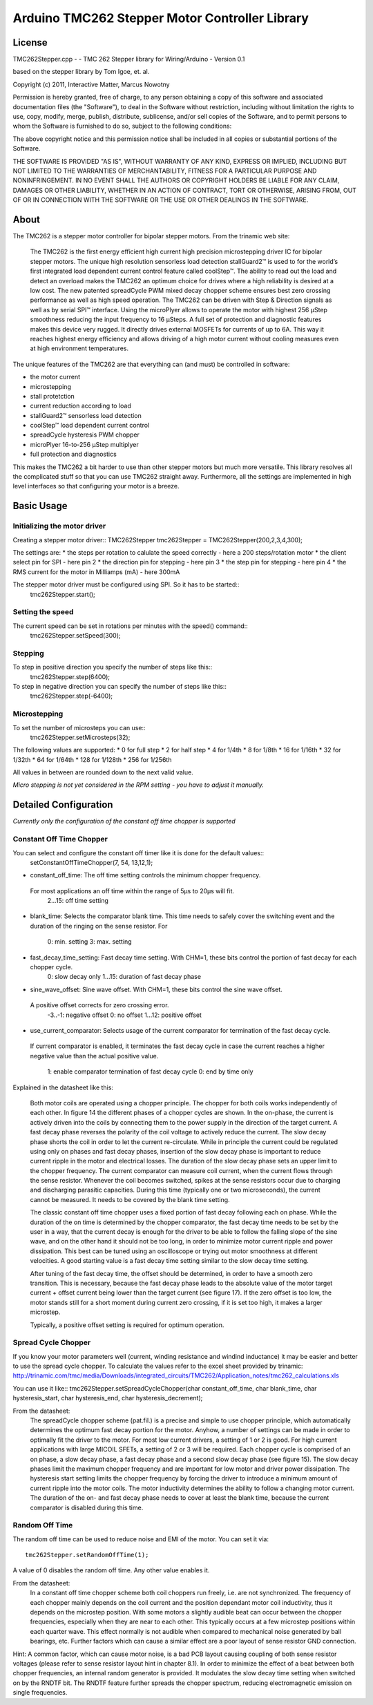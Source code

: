 Arduino TMC262 Stepper Motor Controller Library
===============================================

License
-------

TMC262Stepper.cpp - - TMC 262 Stepper library for Wiring/Arduino - Version 0.1
 
based on the stepper library by Tom Igoe, et. al.
 
Copyright (c) 2011, Interactive Matter, Marcus Nowotny
 
Permission is hereby granted, free of charge, to any person obtaining a copy
of this software and associated documentation files (the "Software"), to deal
in the Software without restriction, including without limitation the rights
to use, copy, modify, merge, publish, distribute, sublicense, and/or sell
copies of the Software, and to permit persons to whom the Software is
furnished to do so, subject to the following conditions:
 
The above copyright notice and this permission notice shall be included in
all copies or substantial portions of the Software.
 
THE SOFTWARE IS PROVIDED "AS IS", WITHOUT WARRANTY OF ANY KIND, EXPRESS OR
IMPLIED, INCLUDING BUT NOT LIMITED TO THE WARRANTIES OF MERCHANTABILITY,
FITNESS FOR A PARTICULAR PURPOSE AND NONINFRINGEMENT. IN NO EVENT SHALL THE
AUTHORS OR COPYRIGHT HOLDERS BE LIABLE FOR ANY CLAIM, DAMAGES OR OTHER
LIABILITY, WHETHER IN AN ACTION OF CONTRACT, TORT OR OTHERWISE, ARISING FROM,
OUT OF OR IN CONNECTION WITH THE SOFTWARE OR THE USE OR OTHER DEALINGS IN
THE SOFTWARE.

About
-----

The TMC262 is a stepper motor controller for bipolar stepper motors. From the trinamic web site:

 The TMC262 is the first energy efficient high current high precision microstepping driver 
 IC for bipolar stepper motors. The unique high resolution sensorless load detection stallGuard2™ 
 is used to for the world’s first integrated load dependent current control feature called coolStep™.
 The ability to read out the load and detect an overload makes the TMC262 an optimum choice for 
 drives where a high reliability is desired at a low cost. The new patented spreadCycle PWM mixed 
 decay chopper scheme ensures best zero crossing performance as well as high speed operation. 
 The TMC262 can be driven with Step & Direction signals as well as by serial SPI™ interface. 
 Using the microPlyer allows to operate the motor with highest 256 μStep smoothness reducing the 
 input frequency to 16 μSteps. A full set of protection and diagnostic features makes this device 
 very rugged. It directly drives external MOSFETs for currents of up to 6A. This way it reaches 
 highest energy efficiency and allows driving of a high motor current without cooling measures 
 even at high environment temperatures.


The unique features of the TMC262 are that everything can (and must) be controlled in software:

* the motor current
* microstepping
* stall protetction
* current reduction according to load
* stallGuard2™ sensorless load detection
* coolStep™ load dependent current control
* spreadCycle hysteresis PWM chopper 
* microPlyer 16-to-256 μStep multiplyer
* full protection and diagnostics

This makes the TMC262 a bit harder to use than other stepper motors but much more versatile.
This library resolves all the complicated stuff so that you can use TMC262 straight away.
Furthermore, all the settings are implemented in high level interfaces so that configuring your
motor is a breeze.

Basic Usage
-----------

Initializing the motor driver
~~~~~~~~~~~~~~~~~~~~~~~~~~~~~~

Creating a stepper motor driver::
TMC262Stepper tmc262Stepper = TMC262Stepper(200,2,3,4,300);

The settings are:
* the steps per rotation to calulate the speed correctly - here a 200 steps/rotation motor
* the client select pin for SPI - here pin 2
* the direction pin for stepping - here pin 3
* the step pin for stepping - here pin 4
* the RMS current for the motor in Milliamps (mA) - here 300mA

The stepper motor driver must be configured using SPI. So it has to be started::
  tmc262Stepper.start();
  
Setting the speed
~~~~~~~~~~~~~~~~~

The current speed can be set in rotations per minutes with the speed() command::
  tmc262Stepper.setSpeed(300);

Stepping
~~~~~~~~

To step in positive direction you specify the number of steps like this::
    tmc262Stepper.step(6400);

To step in negative direction you can specify the number of steps like this::
    tmc262Stepper.step(-6400);

Microstepping
~~~~~~~~~~~~~
To set the number of microsteps you can use::
    tmc262Stepper.setMicrosteps(32);

The following values are supported:
* 0 for full step
* 2 for half step
* 4 for 1/4th
* 8 for 1/8th
* 16 for 1/16th
* 32 for 1/32th
* 64 for 1/64th
* 128 for 1/128th
* 256 for 1/256th

All values in between are rounded down to the next valid value.

*Micro stepping is not yet considered in the RPM setting - you have to adjust it manually.*

Detailed Configuration
-----------------------

*Currently only the configuration of the constant off time chopper is supported*

Constant Off Time Chopper
~~~~~~~~~~~~~~~~~~~~~~~~~

You can select and configure the constant off timer like it is done for the default values::
	setConstantOffTimeChopper(7, 54, 13,12,1);

* constant_off_time: The off time setting controls the minimum chopper frequency. 
 For most applications an off time within	the range of 5μs to 20μs will fit.
	2...15: off time setting

* blank_time: Selects the comparator blank time. This time needs to safely cover the switching event and the
  duration of the ringing on the sense resistor. For
	0: min. setting 3: max. setting
* fast_decay_time_setting: Fast decay time setting. With CHM=1, these bits control the portion of fast decay for each chopper cycle.
	0: slow decay only
	1...15: duration of fast decay phase
* sine_wave_offset: Sine wave offset. With CHM=1, these bits control the sine wave offset. 
 A positive offset corrects for zero crossing error.
	-3..-1: negative offset 0: no offset 1...12: positive offset
* use_current_comparator: Selects usage of the current comparator for termination of the fast decay cycle. 
 If current comparator is enabled, it terminates the fast decay cycle in case the current 
 reaches a higher negative value than the actual positive value.
	1: enable comparator termination of fast decay cycle
	0: end by time only

Explained in the datasheet like this:

 Both motor coils are operated using a chopper principle. The chopper for both coils works 
 independently of each other. In figure 14 the different phases of a chopper cycles are shown. 
 In the on-phase, the current is actively driven into the coils by connecting them to the power 
 supply in the direction of the target current. A fast decay phase reverses the polarity of the coil 
 voltage to actively reduce the current. The slow decay phase shorts the coil in order to let the 
 current re-circulate. While in principle the current could be regulated using only on phases and 
 fast decay phases, insertion of the slow decay phase is important to reduce current ripple in the 
 motor and electrical losses. The duration of the slow decay phase sets an upper limit to the 
 chopper frequency. The current comparator can measure coil current, when the current flows through 
 the sense resistor. Whenever the coil becomes switched, spikes at the sense resistors occur due to 
 charging and discharging parasitic capacities. During this time (typically one or two microseconds), 
 the current cannot be measured. It needs to be covered by the blank time setting.
 
 The classic constant off time chopper uses a fixed portion of fast decay following each on phase. 
 While the duration of the on time is determined by the chopper comparator, the fast decay time 
 needs to be set by the user in a way, that the current decay is enough for the driver to be able 
 to follow the falling slope of the sine wave, and on the other hand it should not be too long, in 
 order to minimize motor current ripple and power dissipation. This best can be tuned using an 
 oscilloscope or trying out motor smoothness at different velocities. A good starting value is a 
 fast decay time setting similar to the slow decay time setting.

 After tuning of the fast decay time, the offset should be determined, in order to have a smooth 
 zero transition. This is necessary, because the fast decay phase leads to the absolute value of 
 the motor target current + offset current being lower than the target current (see figure 17). 
 If the zero offset is too low, the motor stands still for a short moment during current 
 zero crossing, if it is set too high, it makes a larger microstep. 

 Typically, a positive offset setting is required for optimum operation.
 
Spread Cycle Chopper
~~~~~~~~~~~~~~~~~~~~

If you know your motor parameters well (current, winding resistance and windind inductance) it may
be easier and better to use the spread cycle chopper.
To calculate the values refer to the excel sheet provided by trinamic:
http://trinamic.com/tmc/media/Downloads/integrated_circuits/TMC262/Application_notes/tmc262_calculations.xls

You can use it like::
tmc262Stepper.setSpreadCycleChopper(char constant_off_time, char blank_time, char hysteresis_start, char hysteresis_end, char hysteresis_decrement);

From the datasheet:
 The spreadCycle chopper scheme (pat.fil.) is a precise and simple to use chopper principle, which
 automatically  determines the optimum fast decay portion for the motor. Anyhow, a number of settings
 can be made in order to optimally fit the driver to the motor.
 For most low current drivers, a setting of 1 or 2 is good. For high current applications with 
 large MICOIL SFETs, a setting of 2 or 3 will be required.
 Each chopper cycle is comprised of an on phase, a slow decay phase, a fast decay phase and a 
 second slow decay phase (see figure 15). The slow decay phases limit the maximum chopper 
 frequency and are important for low motor and driver power dissipation. 
 The hysteresis start setting limits the chopper frequency by forcing the driver to introduce a 
 minimum amount of current ripple into the motor coils. The motor inductivity determines the 
 ability to follow a changing motor current. The duration of the on- and fast decay phase needs to 
 cover at least the blank time, because the current comparator is disabled during this time. 

Random Off Time
~~~~~~~~~~~~~~~

The random off time can be used to reduce noise and EMI of the motor. You can set it
via::
  tmc262Stepper.setRandomOffTime(1);

A value of 0 disables the random off time. Any other value enables it.

From the datasheet:
 In a constant off time chopper scheme both coil choppers run freely, i.e. are not synchronized. 
 The frequency of each chopper mainly depends on the coil current and the position dependant 
 motor coil inductivity, thus it depends on the microstep position. With some motors a slightly 
 audible beat can occur between the chopper frequencies, especially when they are near to each other. 
 This typically occurs at a few microstep positions within each quarter wave. This effect normally 
 is not audible when compared to mechanical noise generated by ball bearings, etc. Further factors 
 which can cause a similar effect are a poor layout of sense resistor GND connection.
Hint: A common factor, which can cause motor noise, is a bad PCB layout causing coupling of both sense resistor voltages (please refer to sense resistor layout hint in chapter 8.1).
In order to minimize the effect of a beat between both chopper frequencies, an internal random generator is provided. It modulates the slow decay time setting when switched on by the RNDTF bit. The RNDTF feature further spreads the chopper spectrum, reducing electromagnetic emission on single frequencies.
